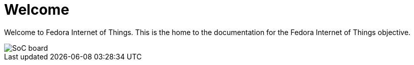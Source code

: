 = Welcome

Welcome to Fedora Internet of Things. This is the home to the documentation for the Fedora Internet of Things objective.

image::iot-fedora.svg[SoC board]
